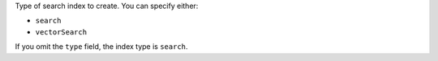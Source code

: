 Type of search index to create. You can specify either:

- ``search``
- ``vectorSearch``

If you omit the ``type`` field, the index type is ``search``.
